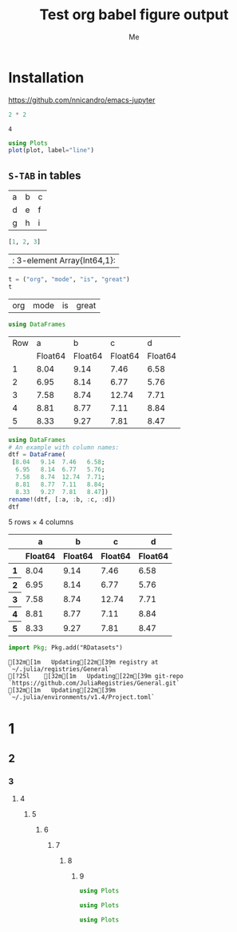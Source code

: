 #+TITLE: Test org babel figure output
#+AUTHOR: Me
#+EDITOR: GNU Emacs 28.0 (Org mode 9.4)
#+STARTUP: inlineimages
#+EXCLUDE_TAGS: noexport
#+SELECT_TAGS: export
#+PROPERTY: header-args :eval never-export

* Installation

https://github.com/nnicandro/emacs-jupyter

#+BEGIN_SRC julia :results output :exports both
2 * 2
#+END_SRC

#+RESULTS:
: 4

#+BEGIN_SRC julia :file images/test1.svg :exports both
using Plots
plot(plot, label="line")
#+END_SRC

#+RESULTS:
[[file:images/test1.svg]]

** =S-TAB= in tables

| a | b | c |
| d | e | f |
| g | h | i |

#+BEGIN_SRC julia :results table :results output :exports both
[1, 2, 3]
#+END_SRC

#+RESULTS:
| : 3-element Array{Int64,1}: |

#+BEGIN_SRC julia :exports both
t = ("org", "mode", "is", "great")
t
#+END_SRC

#+RESULTS:
| org | mode | is | great |

#+BEGIN_SRC julia :exports none
using DataFrames
#+END_SRC

#+RESULTS:
5×4 DataFrame

#+BEGIN_SRC julia :exports both
using DataFrames
#+END_SRC

#+RESULTS:
| Row | a       | b       | c       | d       |
|     | Float64 | Float64 | Float64 | Float64 |
|-----+---------+---------+---------+---------|
| 1   | 8.04    | 9.14    | 7.46    | 6.58    |
| 2   | 6.95    | 8.14    | 6.77    | 5.76    |
| 3   | 7.58    | 8.74    | 12.74   | 7.71    |
| 4   | 8.81    | 8.77    | 7.11    | 8.84    |
| 5   | 8.33    | 9.27    | 7.81    | 8.47    |

#+BEGIN_SRC julia :exports both
using DataFrames
# An example with column names:
dtf = DataFrame(
 [8.04   9.14  7.46   6.58;
  6.95   8.14  6.77   5.76;
  7.58   8.74  12.74  7.71;
  8.81   8.77  7.11   8.84;
  8.33   9.27  7.81   8.47])
rename!(dtf, [:a, :b, :c, :d])
dtf
#+END_SRC

#+RESULTS:
#+BEGIN_EXPORT html :exports both
<table class="data-frame"><thead><tr><th></th><th>a</th><th>b</th><th>c</th><th>d</th></tr><tr><th></th><th>Float64</th><th>Float64</th><th>Float64</th><th>Float64</th></tr></thead><tbody><p>5 rows × 4 columns</p><tr><th>1</th><td>8.04</td><td>9.14</td><td>7.46</td><td>6.58</td></tr><tr><th>2</th><td>6.95</td><td>8.14</td><td>6.77</td><td>5.76</td></tr><tr><th>3</th><td>7.58</td><td>8.74</td><td>12.74</td><td>7.71</td></tr><tr><th>4</th><td>8.81</td><td>8.77</td><td>7.11</td><td>8.84</td></tr><tr><th>5</th><td>8.33</td><td>9.27</td><td>7.81</td><td>8.47</td></tr></tbody></table>
#+END_EXPORT

#+BEGIN_SRC julia :exports both
import Pkg; Pkg.add("RDatasets")
#+END_SRC

#+RESULTS:
#+BEGIN_EXAMPLE
[32m[1m   Updating[22m[39m registry at `~/.julia/registries/General`
[?25l    [32m[1m   Updating[22m[39m git-repo `https://github.com/JuliaRegistries/General.git`
[32m[1m   Updating[22m[39m `~/.julia/environments/v1.4/Project.toml`
#+END_EXAMPLE

* 1
** 2
*** 3
**** 4
***** 5
****** 6
******* 7
******** 8
********* 9

#+BEGIN_SRC julia :eval no-export :exports none
using Plots
#+END_SRC

#+BEGIN_SRC julia :eval no-export :exports both :results silent :wrap "SRC julia :eval never"
using Plots
#+END_SRC

#+BEGIN_SRC julia :eval no-export :exports both :results output :wrap "SRC julia :eval never"
using Plots
#+END_SRC

#+BEGIN_SRC julia :eval no-export :exports code :results silent
using Plots
#+END_SRC

#+BEGIN_SRC julia :eval no-export :session *demo_session* :results graphics :file example.png :exports results
savefig("example.png")
#+END_SRC
